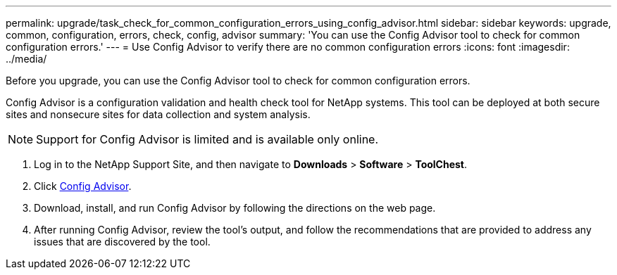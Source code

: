 ---
permalink: upgrade/task_check_for_common_configuration_errors_using_config_advisor.html
sidebar: sidebar
keywords: upgrade, common, configuration, errors, check, config, advisor
summary: 'You can use the Config Advisor tool to check for common configuration errors.'
---
= Use Config Advisor to verify there are no common configuration errors
:icons: font
:imagesdir: ../media/

[.lead]
Before you upgrade, you can use the Config Advisor tool to check for common configuration errors.

Config Advisor is a configuration validation and health check tool for NetApp systems. This tool can be deployed at both secure sites and nonsecure sites for data collection and system analysis.

NOTE: Support for Config Advisor is limited and is available only online.

. Log in to the NetApp Support Site, and then navigate to *Downloads* > *Software* > *ToolChest*.
. Click https://mysupport.netapp.com/site/tools/tool-eula/activeiq-configadvisor[Config Advisor].
. Download, install, and run Config Advisor by following the directions on the web page.
. After running Config Advisor, review the tool's output, and follow the recommendations that are provided to address any issues that are discovered by the tool.
